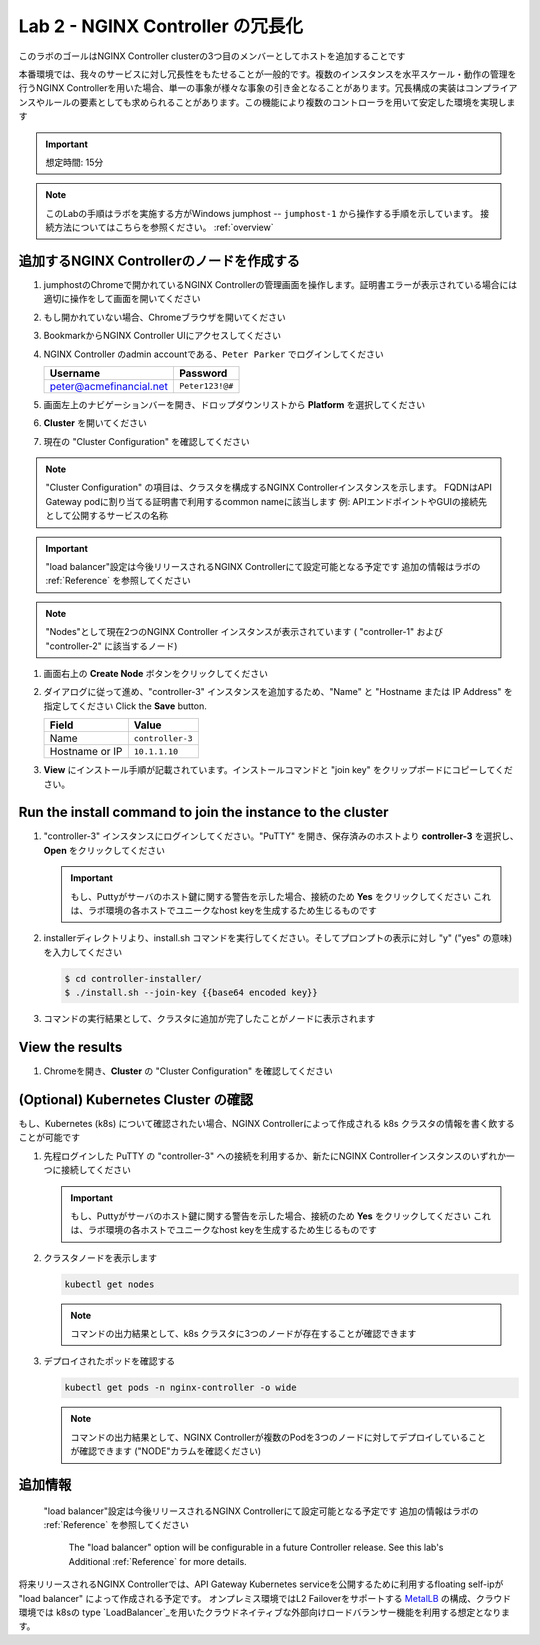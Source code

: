 Lab 2 - NGINX Controller の冗長化
############################################

このラボのゴールはNGINX Controller clusterの3つ目のメンバーとしてホストを追加することです

本番環境では、我々のサービスに対し冗長性をもたせることが一般的です。複数のインスタンスを水平スケール・動作の管理を行うNGINX Controllerを用いた場合、単一の事象が様々な事象の引き金となることがあります。冗長構成の実装はコンプライアンスやルールの要素としても求められることがあります。この機能により複数のコントローラを用いて安定した環境を実現します

.. IMPORTANT::
    想定時間: 15分

.. NOTE::
    このLabの手順はラボを実施する方がWindows jumphost -- ``jumphost-1`` から操作する手順を示しています。
    接続方法についてはこちらを参照ください。 :ref:`overview` 

追加するNGINX Controllerのノードを作成する
------------------------------------------

#. jumphostのChromeで開かれているNGINX Controllerの管理画面を操作します。証明書エラーが表示されている場合には適切に操作をして画面を開いてください

   .. image:: ../media/ControllerLogin.png
      :width: 400

#. もし開かれていない場合、Chromeブラウザを開いてください

#. BookmarkからNGINX Controller UIにアクセスしてください

   .. image:: ../media/ControllerBookmark.png
      :width: 600

#. NGINX Controller のadmin accountである、``Peter Parker`` でログインしてください

   +-------------------------+-----------------+
   |      Username           |    Password     |
   +=========================+=================+
   | peter@acmefinancial.net | ``Peter123!@#`` |
   +-------------------------+-----------------+

   .. image:: ../media/ControllerLogin-Peter.png
      :width: 400

#. 画面左上のナビゲーションバーを開き、ドロップダウンリストから **Platform** を選択してください

   .. image:: ../media/Tile-Platform.png
      :width: 200

#. **Cluster** を開いてください

   .. image:: ./media/M1L2ClusterTile.png
      :width: 800

#. 現在の "Cluster Configuration" を確認してください

   .. image:: ./media/M1L2ClusterConfig.png
      :width: 800

.. NOTE::
     "Cluster Configuration" の項目は、クラスタを構成するNGINX Controllerインスタンスを示します。
     FQDNはAPI Gateway podに割り当てる証明書で利用するcommon nameに該当します
     例: APIエンドポイントやGUIの接続先として公開するサービスの名称

.. IMPORTANT::
    "load balancer"設定は今後リリースされるNGINX Controllerにて設定可能となる予定です
    追加の情報はラボの :ref:`Reference` を参照してください

.. NOTE::
    "Nodes"として現在2つのNGINX Controller インスタンスが表示されています
    ( "controller-1" および "controller-2" に該当するノード)

#. 画面右上の **Create Node** ボタンをクリックしてください

   .. image:: ./media/M1L2CreateNodeButton.png
      :width: 200

#. ダイアログに従って進め、"controller-3" インスタンスを追加するため、"Name" と "Hostname または IP Address" を指定してください
   Click the **Save** button.

   +-------------------+-----------------------+
   |        Field      |      Value            |
   +===================+=======================+
   |  Name             |  ``controller-3``     |
   +-------------------+-----------------------+
   |  Hostname or IP   |  ``10.1.1.10``        |
   +-------------------+-----------------------+

   .. image:: ./media/M1L2CreateNodeDialogue.png
      :width: 800

#. **View** にインストール手順が記載されています。インストールコマンドと "join key" をクリップボードにコピーしてください。 

   .. image:: ./media/M1L2NodeViewButton.png
      :width: 800

   .. image:: ./media/M1L2NodeJoinCommand.png
      :width: 800

Run the install command to join the instance to the cluster
-----------------------------------------------------------

#. "controller-3" インスタンスにログインしてください。"PuTTY" を開き、保存済みのホストより **controller-3** を選択し、**Open** をクリックしてください

   .. image:: ./media/M1L2puttyc3.png
      :width: 400

   .. IMPORTANT::
      もし、Puttyがサーバのホスト鍵に関する警告を示した場合、接続のため **Yes** をクリックしてください
      これは、ラボ環境の各ホストでユニークなhost keyを生成するため生じるものです

#. installerディレクトリより、install.sh コマンドを実行してください。そしてプロンプトの表示に対し "y" ("yes" の意味) を入力してください

   .. code-block:: bash

      $ cd controller-installer/
      $ ./install.sh --join-key {{base64 encoded key}}

   .. image:: ./media/M1L2InstallCommand.png
      :width: 800

#. コマンドの実行結果として、クラスタに追加が完了したことがノードに表示されます

   .. image:: ./media/M1L2NodeJoinSuccess.png
      :width: 300

View the results
----------------

#. Chromeを開き、**Cluster** の "Cluster Configuration" を確認してください

   .. image:: ./media/M1L2NodesConfigured.png
      :width: 800

(Optional) Kubernetes Cluster の確認
------------------------------------------

もし、Kubernetes (k8s) について確認されたい場合、NGINX Controllerによって作成される k8s クラスタの情報を書く飲することが可能です

#. 先程ログインした PuTTY の "controller-3" への接続を利用するか、新たにNGINX Controllerインスタンスのいずれか一つに接続してください

   .. image:: ./media/M1L2puttyc1.png
      :width: 400

   .. IMPORTANT::
      もし、Puttyがサーバのホスト鍵に関する警告を示した場合、接続のため **Yes** をクリックしてください
      これは、ラボ環境の各ホストでユニークなhost keyを生成するため生じるものです

#. クラスタノードを表示します

   .. code-block:: shell

      kubectl get nodes 

   .. image:: ./media/M1L2Nodes.png
      :width: 800

   .. NOTE::
      コマンドの出力結果として、k8s クラスタに3つのノードが存在することが確認できます

#. デプロイされたポッドを確認する

   .. code-block:: shell

      kubectl get pods -n nginx-controller -o wide
      
   .. image:: ./media/M1L2K8s.png
      :width: 1024

   .. NOTE::
      コマンドの出力結果として、NGINX Controllerが複数のPodを3つのノードに対してデプロイしていることが確認できます
      ("NODE"カラムを確認ください)

.. _Reference:

追加情報
--------------------
    "load balancer"設定は今後リリースされるNGINX Controllerにて設定可能となる予定です
    追加の情報はラボの :ref:`Reference` を参照してください
      The "load balancer" option will be configurable in a future Controller release.
      See this lab's Additional :ref:`Reference` for more details.
      
将来リリースされるNGINX Controllerでは、API Gateway Kubernetes serviceを公開するために利用するfloating self-ipが "load balancer" によって作成される予定です。
オンプレミス環境ではL2 Failoverをサポートする `MetalLB`_ の構成、クラウド環境では k8sの type  `LoadBalancer`_を用いたクラウドネイティブな外部向けロードバランサー機能を利用する想定となります。

.. _MetalLB: https://metallb.universe.tf/
.. _LoadBalancer: https://kubernetes.io/docs/concepts/services-networking/service/#loadbalancer

